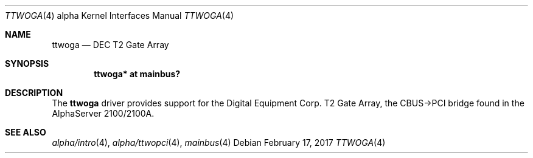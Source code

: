 .\"     $NetBSD: ttwoga.4,v 1.5 2017/02/18 22:39:00 wiz Exp $
.\"
.\" Copyright (c) 2001 The NetBSD Foundation, Inc.
.\" All rights reserved.
.\"
.\" This code is derived from software contributed to The NetBSD Foundation
.\" by Gregory McGarry.
.\"
.\" Redistribution and use in source and binary forms, with or without
.\" modification, are permitted provided that the following conditions
.\" are met:
.\" 1. Redistributions of source code must retain the above copyright
.\"    notice, this list of conditions and the following disclaimer.
.\" 2. Redistributions in binary form must reproduce the above copyright
.\"    notice, this list of conditions and the following disclaimer in the
.\"    documentation and/or other materials provided with the distribution.
.\"
.\" THIS SOFTWARE IS PROVIDED BY THE NETBSD FOUNDATION, INC. AND CONTRIBUTORS
.\" ``AS IS'' AND ANY EXPRESS OR IMPLIED WARRANTIES, INCLUDING, BUT NOT LIMITED
.\" TO, THE IMPLIED WARRANTIES OF MERCHANTABILITY AND FITNESS FOR A PARTICULAR
.\" PURPOSE ARE DISCLAIMED.  IN NO EVENT SHALL THE FOUNDATION OR CONTRIBUTORS
.\" BE LIABLE FOR ANY DIRECT, INDIRECT, INCIDENTAL, SPECIAL, EXEMPLARY, OR
.\" CONSEQUENTIAL DAMAGES (INCLUDING, BUT NOT LIMITED TO, PROCUREMENT OF
.\" SUBSTITUTE GOODS OR SERVICES; LOSS OF USE, DATA, OR PROFITS; OR BUSINESS
.\" INTERRUPTION) HOWEVER CAUSED AND ON ANY THEORY OF LIABILITY, WHETHER IN
.\" CONTRACT, STRICT LIABILITY, OR TORT (INCLUDING NEGLIGENCE OR OTHERWISE)
.\" ARISING IN ANY WAY OUT OF THE USE OF THIS SOFTWARE, EVEN IF ADVISED OF THE
.\" POSSIBILITY OF SUCH DAMAGE.
.\"
.Dd February 17, 2017
.Dt TTWOGA 4 alpha
.Os
.Sh NAME
.Nm ttwoga
.Nd
DEC T2 Gate Array
.Sh SYNOPSIS
.Cd "ttwoga* at mainbus?"
.Sh DESCRIPTION
The
.Nm
driver provides support for the Digital Equipment Corp. T2 Gate Array,
the CBUS-\*[Gt]PCI bridge found in the AlphaServer 2100/2100A.
.Sh SEE ALSO
.Xr alpha/intro 4 ,
.Xr alpha/ttwopci 4 ,
.Xr mainbus 4
